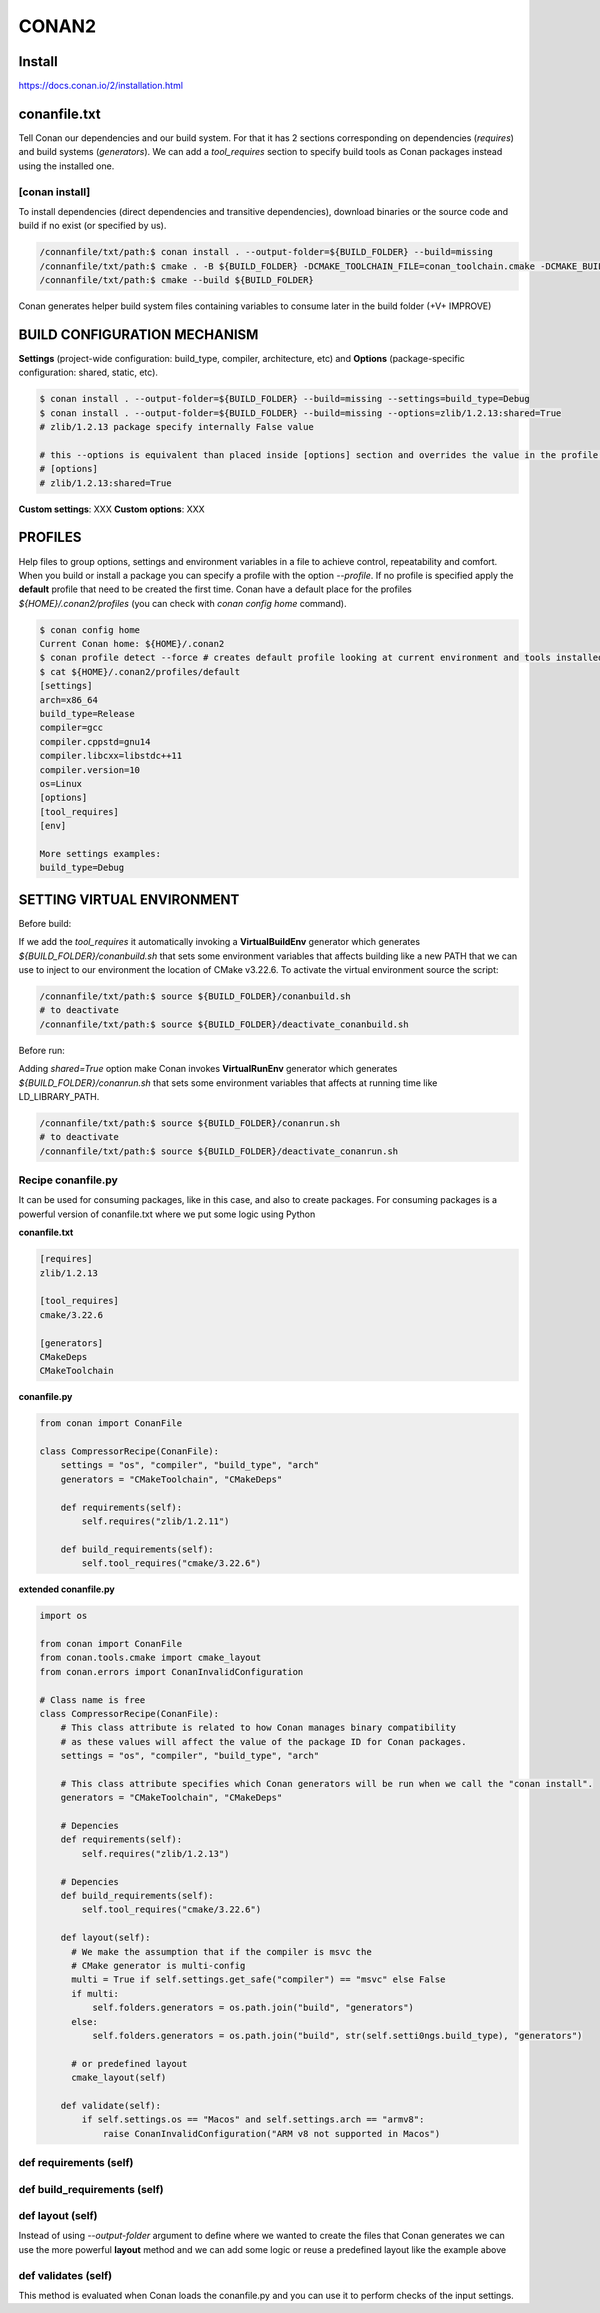 CONAN2
======

**Install**
----------------------

https://docs.conan.io/2/installation.html

**conanfile.txt**
-----------------

Tell Conan our dependencies and our build system.
For that it has 2 sections corresponding on dependencies (*requires*) and build systems (*generators*).
We can add a *tool_requires* section to specify build tools as Conan packages instead using the installed one.

.. code-block:: text
  :lineno-start: 1

  [requires]
  zlib/1.2.13

  # using build tools as conan packages
  [tool_requires]
  cmake/3.22.6
 
  [generators]
  # enable cmake find_package() use, https://docs.conan.io/2/reference/tools/cmake/cmakedeps.html#conan-tools-cmakedeps
  CMakeDeps
  # generates conan_toolchain.cmake (-DCMAKE_TOOLCHAIN_FILE=conan_toolchain.cmake) from current package configuration, settings, and options.
  CMakeToolchain


[conan **install**]
~~~~~~~~~~~~~~~~~~~

To install dependencies (direct dependencies and transitive dependencies), download binaries or the source code and build
if no exist (or specified by us).

.. code-block:: console

  /connanfile/txt/path:$ conan install . --output-folder=${BUILD_FOLDER} --build=missing
  /connanfile/txt/path:$ cmake . -B ${BUILD_FOLDER} -DCMAKE_TOOLCHAIN_FILE=conan_toolchain.cmake -DCMAKE_BUILD_TYPE=Release
  /connanfile/txt/path:$ cmake --build ${BUILD_FOLDER}


Conan generates helper build system files containing variables to consume later in the build folder (+V+ IMPROVE)

BUILD CONFIGURATION MECHANISM
---------------------------------


**Settings** (project-wide configuration: build_type, compiler, architecture, etc) and **Options** (package-specific
configuration: shared, static, etc).

.. code-block:: console
  
  $ conan install . --output-folder=${BUILD_FOLDER} --build=missing --settings=build_type=Debug
  $ conan install . --output-folder=${BUILD_FOLDER} --build=missing --options=zlib/1.2.13:shared=True
  # zlib/1.2.13 package specify internally False value

  # this --options is equivalent than placed inside [options] section and overrides the value in the profile if exist:
  # [options]
  # zlib/1.2.13:shared=True


**Custom settings**: XXX
**Custom options**: XXX

PROFILES
---------------------------------

Help files to group options, settings and environment variables in a file to achieve control, repeatability and comfort.
When you build or install a package you can specify a profile with the option *--profile*.
If no profile is specified apply the **default** profile that need to be created the first time.
Conan have a default place for the profiles *${HOME}/.conan2/profiles* (you can check with *conan config home* command).

.. code-block:: console

  $ conan config home
  Current Conan home: ${HOME}/.conan2
  $ conan profile detect --force # creates default profile looking at current environment and tools installed.
  $ cat ${HOME}/.conan2/profiles/default
  [settings]
  arch=x86_64
  build_type=Release
  compiler=gcc
  compiler.cppstd=gnu14
  compiler.libcxx=libstdc++11
  compiler.version=10
  os=Linux
  [options]
  [tool_requires]
  [env]

  More settings examples:
  build_type=Debug


SETTING VIRTUAL ENVIRONMENT
---------------------------------

Before build:

If we add the *tool_requires* it automatically invoking a **VirtualBuildEnv** generator which generates
*${BUILD_FOLDER}/conanbuild.sh* that sets some environment variables that affects building like a new PATH that we can
use to inject to our environment the location of CMake v3.22.6.
To activate the virtual environment source the script:

.. code-block:: console

  /connanfile/txt/path:$ source ${BUILD_FOLDER}/conanbuild.sh
  # to deactivate
  /connanfile/txt/path:$ source ${BUILD_FOLDER}/deactivate_conanbuild.sh

Before run:

Adding *shared=True* option make Conan invokes **VirtualRunEnv** generator which generates
*${BUILD_FOLDER}/conanrun.sh* that sets some environment variables that affects at running time like LD_LIBRARY_PATH.

.. code-block:: console

  /connanfile/txt/path:$ source ${BUILD_FOLDER}/conanrun.sh
  # to deactivate
  /connanfile/txt/path:$ source ${BUILD_FOLDER}/deactivate_conanrun.sh

Recipe **conanfile.py**
~~~~~~~~~~~~~~~~~~~~~~~~~

It can be used for consuming packages, like in this case, and also to create packages.
For consuming packages is a powerful version of conanfile.txt where we put some logic using Python

**conanfile.txt**

.. code-block::

  [requires]
  zlib/1.2.13

  [tool_requires]
  cmake/3.22.6

  [generators]
  CMakeDeps
  CMakeToolchain

**conanfile.py**

.. code-block:: python

  from conan import ConanFile

  class CompressorRecipe(ConanFile):
      settings = "os", "compiler", "build_type", "arch"
      generators = "CMakeToolchain", "CMakeDeps"

      def requirements(self):
          self.requires("zlib/1.2.11")

      def build_requirements(self):
          self.tool_requires("cmake/3.22.6")

**extended conanfile.py**

.. code-block:: python

  import os

  from conan import ConanFile
  from conan.tools.cmake import cmake_layout
  from conan.errors import ConanInvalidConfiguration

  # Class name is free
  class CompressorRecipe(ConanFile):
      # This class attribute is related to how Conan manages binary compatibility
      # as these values will affect the value of the package ID for Conan packages.
      settings = "os", "compiler", "build_type", "arch"

      # This class attribute specifies which Conan generators will be run when we call the "conan install".
      generators = "CMakeToolchain", "CMakeDeps"

      # Depencies
      def requirements(self):
          self.requires("zlib/1.2.13")

      # Depencies
      def build_requirements(self):
          self.tool_requires("cmake/3.22.6")

      def layout(self):
        # We make the assumption that if the compiler is msvc the
        # CMake generator is multi-config
        multi = True if self.settings.get_safe("compiler") == "msvc" else False
        if multi:
            self.folders.generators = os.path.join("build", "generators")
        else:
            self.folders.generators = os.path.join("build", str(self.setti0ngs.build_type), "generators")

        # or predefined layout
        cmake_layout(self)

      def validate(self):
          if self.settings.os == "Macos" and self.settings.arch == "armv8":
              raise ConanInvalidConfiguration("ARM v8 not supported in Macos")



def **requirements** (self)
~~~~~~~~~~~~~~~~~~~~~~~~~~~~~~~~~~~~~~

def **build_requirements** (self)
~~~~~~~~~~~~~~~~~~~~~~~~~~~~~~~~~~~~~~

def **layout** (self)
~~~~~~~~~~~~~~~~~~~~~~~~~~~~~~~~~~~~~~

Instead of using *--output-folder* argument to define where we wanted to create the files that Conan generates we can
use the more powerful **layout** method and we can add some logic or reuse a predefined layout like the example above

def **validates** (self)
~~~~~~~~~~~~~~~~~~~~~~~~~~~~~~~~~~~~~~

This method is evaluated when Conan loads the conanfile.py and you can use it to perform checks of the input settings.

